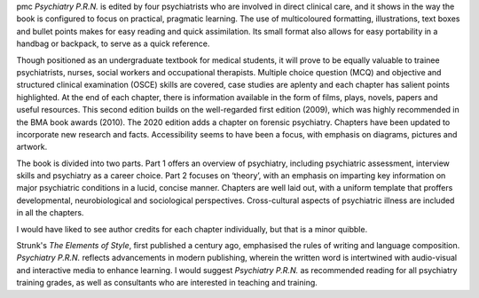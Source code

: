 .. contents::
   :depth: 3
..

pmc
*Psychiatry P.R.N.* is edited by four psychiatrists who are involved in
direct clinical care, and it shows in the way the book is configured to
focus on practical, pragmatic learning. The use of multicoloured
formatting, illustrations, text boxes and bullet points makes for easy
reading and quick assimilation. Its small format also allows for easy
portability in a handbag or backpack, to serve as a quick reference.

Though positioned as an undergraduate textbook for medical students, it
will prove to be equally valuable to trainee psychiatrists, nurses,
social workers and occupational therapists. Multiple choice question
(MCQ) and objective and structured clinical examination (OSCE) skills
are covered, case studies are aplenty and each chapter has salient
points highlighted. At the end of each chapter, there is information
available in the form of films, plays, novels, papers and useful
resources. This second edition builds on the well-regarded first edition
(2009), which was highly recommended in the BMA book awards (2010). The
2020 edition adds a chapter on forensic psychiatry. Chapters have been
updated to incorporate new research and facts. Accessibility seems to
have been a focus, with emphasis on diagrams, pictures and artwork.

The book is divided into two parts. Part 1 offers an overview of
psychiatry, including psychiatric assessment, interview skills and
psychiatry as a career choice. Part 2 focuses on ‘theory’, with an
emphasis on imparting key information on major psychiatric conditions in
a lucid, concise manner. Chapters are well laid out, with a uniform
template that proffers developmental, neurobiological and sociological
perspectives. Cross-cultural aspects of psychiatric illness are included
in all the chapters.

I would have liked to see author credits for each chapter individually,
but that is a minor quibble.

Strunk's *The Elements of Style*, first published a century ago,
emphasised the rules of writing and language composition. *Psychiatry
P.R.N.* reflects advancements in modern publishing, wherein the written
word is intertwined with audio-visual and interactive media to enhance
learning. I would suggest *Psychiatry P.R.N.* as recommended reading for
all psychiatry training grades, as well as consultants who are
interested in teaching and training.
